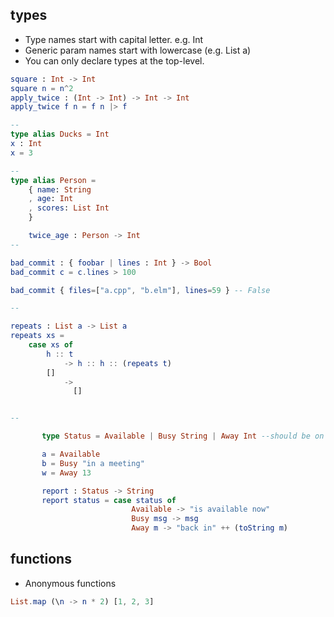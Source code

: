 ** types
- Type names start with capital letter. e.g. Int
- Generic param names start with lowercase (e.g. List a)
- You can only declare types at the top-level. 
#+BEGIN_SRC elm
  square : Int -> Int
  square n = n^2
  apply_twice : (Int -> Int) -> Int -> Int
  apply_twice f n = f n |> f

  --
  type alias Ducks = Int
  x : Int
  x = 3

  --
  type alias Person =
      { name: String
      , age: Int
      , scores: List Int
      }

      twice_age : Person -> Int
  --

  bad_commit : { foobar | lines : Int } -> Bool
  bad_commit c = c.lines > 100

  bad_commit { files=["a.cpp", "b.elm"], lines=59 } -- False

  --

  repeats : List a -> List a
  repeats xs =
      case xs of
          h :: t
              -> h :: h :: (repeats t)
          []
              ->
                []


  --

         type Status = Available | Busy String | Away Int --should be on top-level

         a = Available
         b = Busy "in a meeting"
         w = Away 13

         report : Status -> String
         report status = case status of
                             Available -> "is available now"
                             Busy msg -> msg
                             Away m -> "back in" ++ (toString m)
#+END_SRC


** functions

- Anonymous functions 
#+BEGIN_SRC elm
List.map (\n -> n * 2) [1, 2, 3]
#+END_SRC


